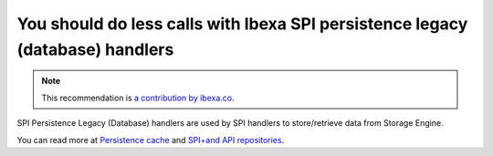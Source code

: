 You should do less calls with Ibexa SPI persistence legacy (database) handlers
====================================================================================

.. note::
    :class: recommendation-author-note

    This recommendation is `a contribution by ibexa.co`_.

SPI Persistence Legacy (Database) handlers are used by SPI handlers to store/retrieve data from Storage Engine.

You can read more at `Persistence cache`_ and `SPI+and API repositories`_.

.. _`Persistence cache`: https://doc.ibexa.co/en/latest/infrastructure_and_maintenance/cache/persistence_cache/#__toc
.. _`SPI+and API repositories`: https://doc.ibexa.co/en/3.3/guide/repository/#spi
.. _`a contribution by ibexa.co`: https://blog.blackfire.io/ez-platform-recommendations.html
